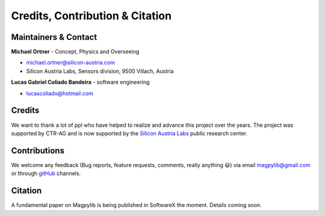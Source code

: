 *********************************
Credits, Contribution & Citation
*********************************



Maintainers & Contact
#####################

**Michael Ortner** - Concept, Physics and Overseeing

* michael.ortner@silicon-austria.com
* Silicon Austria Labs, Sensors division, 9500 Villach, Austria

**Lucas Gabriel Coliado Bandeira** - software engineering

* lucascoliado@hotmail.com



Credits
########

We want to thank a lot of ppl who have helped to realize and advance this project over the years. The project was supported by CTR-AG and is now supported by the `Silicon Austria Labs <https://silicon-austria-labs.com/>`_ public research center.



Contributions
#############

We welcome any feedback (Bug reports, feature requests, comments, really anything 😃) via email `magpylib@gmail.com <mailto:magpylib@gmail.com>`_ or through `gitHub <https://github.com/magpylib/magpylib/issues>`_ channels.



Citation
########

A fundamental paper on Magpylib is being published in SoftwareX the moment. Details coming soon.